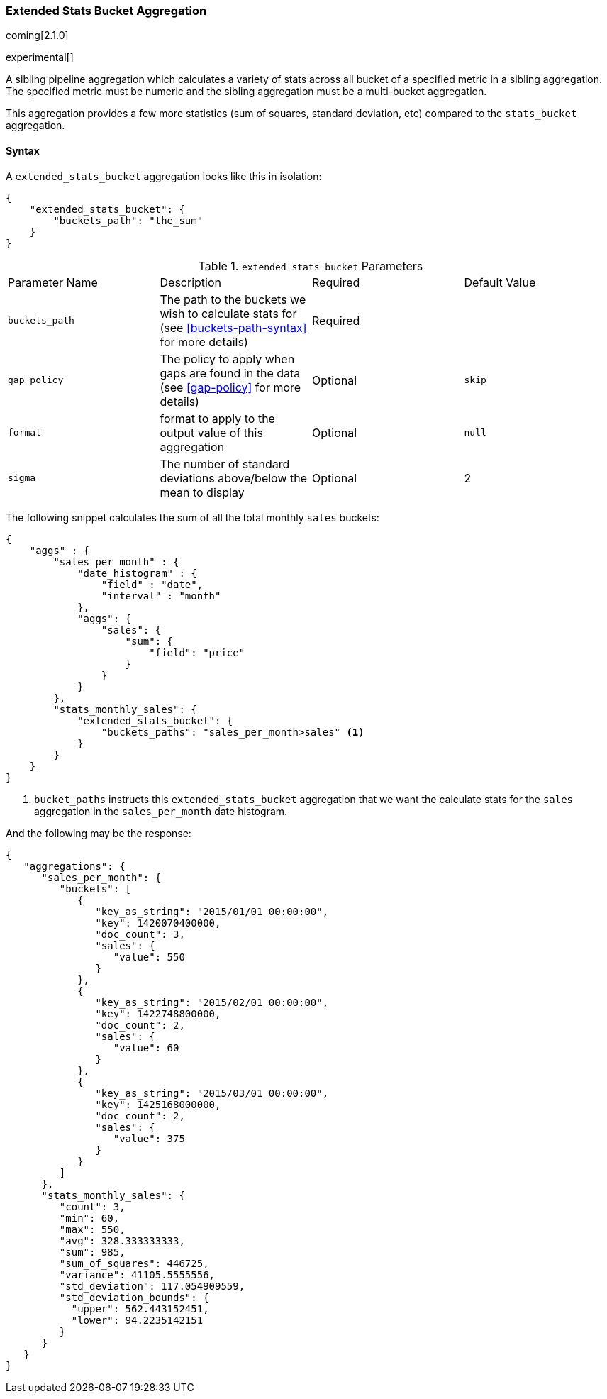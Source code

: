 [[search-aggregations-pipeline-extended-stats-bucket-aggregation]]
=== Extended Stats Bucket Aggregation

coming[2.1.0]

experimental[]

A sibling pipeline aggregation which calculates a variety of stats across all bucket of a specified metric in a sibling aggregation.
The specified metric must be numeric and the sibling aggregation must be a multi-bucket aggregation.

This aggregation provides a few more statistics (sum of squares, standard deviation, etc) compared to the `stats_bucket` aggregation.

==== Syntax

A `extended_stats_bucket` aggregation looks like this in isolation:

[source,js]
--------------------------------------------------
{
    "extended_stats_bucket": {
        "buckets_path": "the_sum"
    }
}
--------------------------------------------------

.`extended_stats_bucket` Parameters
|===
|Parameter Name |Description |Required |Default Value
|`buckets_path` |The path to the buckets we wish to calculate stats for (see <<buckets-path-syntax>> for more
 details) |Required |
|`gap_policy` |The policy to apply when gaps are found in the data (see <<gap-policy>> for more
 details)|Optional | `skip`
|`format` |format to apply to the output value of this aggregation |Optional | `null`
|`sigma` |The number of standard deviations above/below the mean to display |Optional | 2
|===

The following snippet calculates the sum of all the total monthly `sales` buckets:

[source,js]
--------------------------------------------------
{
    "aggs" : {
        "sales_per_month" : {
            "date_histogram" : {
                "field" : "date",
                "interval" : "month"
            },
            "aggs": {
                "sales": {
                    "sum": {
                        "field": "price"
                    }
                }
            }
        },
        "stats_monthly_sales": {
            "extended_stats_bucket": {
                "buckets_paths": "sales_per_month>sales" <1>
            }
        }
    }
}
--------------------------------------------------
<1> `bucket_paths` instructs this `extended_stats_bucket` aggregation that we want the calculate stats for the `sales` aggregation in the
`sales_per_month` date histogram.

And the following may be the response:

[source,js]
--------------------------------------------------
{
   "aggregations": {
      "sales_per_month": {
         "buckets": [
            {
               "key_as_string": "2015/01/01 00:00:00",
               "key": 1420070400000,
               "doc_count": 3,
               "sales": {
                  "value": 550
               }
            },
            {
               "key_as_string": "2015/02/01 00:00:00",
               "key": 1422748800000,
               "doc_count": 2,
               "sales": {
                  "value": 60
               }
            },
            {
               "key_as_string": "2015/03/01 00:00:00",
               "key": 1425168000000,
               "doc_count": 2,
               "sales": {
                  "value": 375
               }
            }
         ]
      },
      "stats_monthly_sales": {
         "count": 3,
         "min": 60,
         "max": 550,
         "avg": 328.333333333,
         "sum": 985,
         "sum_of_squares": 446725,
         "variance": 41105.5555556,
         "std_deviation": 117.054909559,
         "std_deviation_bounds": {
           "upper": 562.443152451,
           "lower": 94.2235142151
         }
      }
   }
}
--------------------------------------------------

